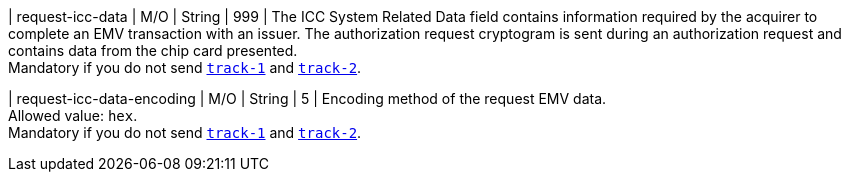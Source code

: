 
| request-icc-data 
| M/O
| String
| 999 
| The ICC System Related Data field contains information required by the acquirer to complete an EMV transaction with an issuer. The authorization request cryptogram is sent during an authorization request and contains data from the chip card presented. +
Mandatory if you do not send <<{listname}_card_track1, ``track-1``>> and <<{listname}_card_track2, ``track-2``>>.

| request-icc-data-encoding 
| M/O
| String
| 5 
| Encoding method of the request EMV data. +
Allowed value: ``hex``. +
Mandatory if you do not send <<{listname}_card_track1, ``track-1``>> and <<{listname}_card_track2, ``track-2``>>.

//-